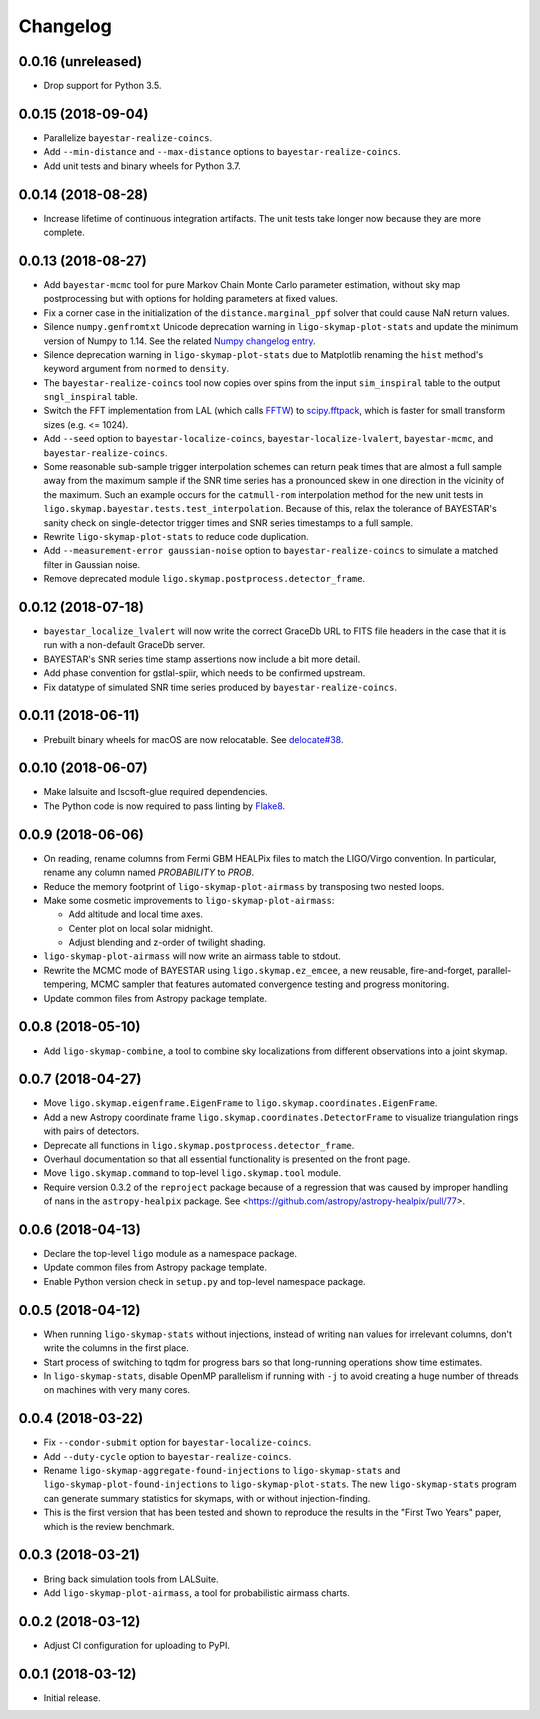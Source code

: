 #########
Changelog
#########

0.0.16 (unreleased)
===================

- Drop support for Python 3.5.

0.0.15 (2018-09-04)
===================

- Parallelize ``bayestar-realize-coincs``.

- Add ``--min-distance`` and ``--max-distance`` options to
  ``bayestar-realize-coincs``.

- Add unit tests and binary wheels for Python 3.7.

0.0.14 (2018-08-28)
===================

- Increase lifetime of continuous integration artifacts. The unit tests take
  longer now because they are more complete.

0.0.13 (2018-08-27)
===================

- Add ``bayestar-mcmc`` tool for pure Markov Chain Monte Carlo parameter
  estimation, without sky map postprocessing but with options for holding
  parameters at fixed values.

- Fix a corner case in the initialization of the ``distance.marginal_ppf``
  solver that could cause NaN return values.

- Silence ``numpy.genfromtxt`` Unicode deprecation warning in
  ``ligo-skymap-plot-stats`` and update the minimum version of Numpy to 1.14.
  See the related `Numpy changelog entry
  <https://docs.scipy.org/doc/numpy/release.html#encoding-argument-for-text-io-functions>`_.

- Silence deprecation warning in ``ligo-skymap-plot-stats`` due to Matplotlib
  renaming the ``hist`` method's keyword argument from ``normed`` to
  ``density``.

- The ``bayestar-realize-coincs`` tool now copies over spins from the input
  ``sim_inspiral`` table to the output ``sngl_inspiral`` table.

- Switch the FFT implementation from LAL (which calls `FFTW
  <http://www.fftw.org>`_) to `scipy.fftpack
  <https://docs.scipy.org/doc/scipy/reference/tutorial/fftpack.html>`_, which
  is faster for small transform sizes (e.g. <= 1024).

- Add ``--seed`` option to ``bayestar-localize-coincs``,
  ``bayestar-localize-lvalert``, ``bayestar-mcmc``, and
  ``bayestar-realize-coincs``.

- Some reasonable sub-sample trigger interpolation schemes can return peak
  times that are almost a full sample away from the maximum sample if the SNR
  time series has a pronounced skew in one direction in the vicinity of the
  maximum. Such an example occurs for the ``catmull-rom`` interpolation method
  for the new unit tests in ``ligo.skymap.bayestar.tests.test_interpolation``.
  Because of this, relax the tolerance of BAYESTAR's sanity check on
  single-detector trigger times and SNR series timestamps to a full sample.

- Rewrite ``ligo-skymap-plot-stats`` to reduce code duplication.

- Add ``--measurement-error gaussian-noise`` option to
  ``bayestar-realize-coincs`` to simulate a matched filter in Gaussian noise.

- Remove deprecated module ``ligo.skymap.postprocess.detector_frame``.

0.0.12 (2018-07-18)
===================

- ``bayestar_localize_lvalert`` will now write the correct GraceDb URL
  to FITS file headers in the case that it is run with a non-default GraceDb
  server.

- BAYESTAR's SNR series time stamp assertions now include a bit more detail.

- Add phase convention for gstlal-spiir, which needs to be confirmed upstream.

- Fix datatype of simulated SNR time series produced by
  ``bayestar-realize-coincs``.

0.0.11 (2018-06-11)
===================

- Prebuilt binary wheels for macOS are now relocatable. See
  `delocate#38 <https://github.com/matthew-brett/delocate/pull/38>`_.

0.0.10 (2018-06-07)
===================

- Make lalsuite and lscsoft-glue required dependencies.

- The Python code is now required to pass linting by
  `Flake8 <http://flake8.pycqa.org/en/latest/>`_.

0.0.9 (2018-06-06)
==================

- On reading, rename columns from Fermi GBM HEALPix files to match the
  LIGO/Virgo convention. In particular, rename any column named `PROBABILITY`
  to `PROB`.

- Reduce the memory footprint of ``ligo-skymap-plot-airmass`` by transposing
  two nested loops.

- Make some cosmetic improvements to ``ligo-skymap-plot-airmass``:

  * Add altitude and local time axes.
  * Center plot on local solar midnight.
  * Adjust blending and z-order of twilight shading.

- ``ligo-skymap-plot-airmass`` will now write an airmass table to stdout.

- Rewrite the MCMC mode of BAYESTAR using ``ligo.skymap.ez_emcee``, a new
  reusable, fire-and-forget, parallel-tempering, MCMC sampler that features
  automated convergence testing and progress monitoring.

- Update common files from Astropy package template.

0.0.8 (2018-05-10)
==================

- Add ``ligo-skymap-combine``, a tool to combine sky localizations from
  different observations into a joint skymap.

0.0.7 (2018-04-27)
==================

- Move ``ligo.skymap.eigenframe.EigenFrame`` to
  ``ligo.skymap.coordinates.EigenFrame``.

- Add a new Astropy coordinate frame ``ligo.skymap.coordinates.DetectorFrame``
  to visualize triangulation rings with pairs of detectors.

- Deprecate all functions in ``ligo.skymap.postprocess.detector_frame``.

- Overhaul documentation so that all essential functionality is presented on
  the front page.

- Move ``ligo.skymap.command`` to top-level ``ligo.skymap.tool`` module.

- Require version 0.3.2 of the ``reproject`` package because of a regression
  that was caused by improper handling of nans in the ``astropy-healpix``
  package. See <https://github.com/astropy/astropy-healpix/pull/77>.

0.0.6 (2018-04-13)
==================

- Declare the top-level ``ligo`` module as a namespace package.

- Update common files from Astropy package template.

- Enable Python version check in ``setup.py`` and top-level namespace package.

0.0.5 (2018-04-12)
==================

- When running ``ligo-skymap-stats`` without injections, instead of writing
  ``nan`` values for irrelevant columns, don't write the columns in the first
  place.

- Start process of switching to tqdm for progress bars so that long-running
  operations show time estimates.

- In ``ligo-skymap-stats``, disable OpenMP parallelism if running with ``-j``
  to avoid creating a huge number of threads on machines with very many
  cores.

0.0.4 (2018-03-22)
==================

- Fix ``--condor-submit`` option for ``bayestar-localize-coincs``.

- Add ``--duty-cycle`` option to ``bayestar-realize-coincs``.

- Rename ``ligo-skymap-aggregate-found-injections`` to ``ligo-skymap-stats``
  and ``ligo-skymap-plot-found-injections`` to ``ligo-skymap-plot-stats``. The
  new ``ligo-skymap-stats`` program can generate summary statistics for
  skymaps, with or without injection-finding.

- This is the first version that has been tested and shown to reproduce the
  results in the "First Two Years" paper, which is the review benchmark.

0.0.3 (2018-03-21)
==================

- Bring back simulation tools from LALSuite.

- Add ``ligo-skymap-plot-airmass``, a tool for probabilistic airmass charts.

0.0.2 (2018-03-12)
==================

- Adjust CI configuration for uploading to PyPI.

0.0.1 (2018-03-12)
==================

- Initial release.
